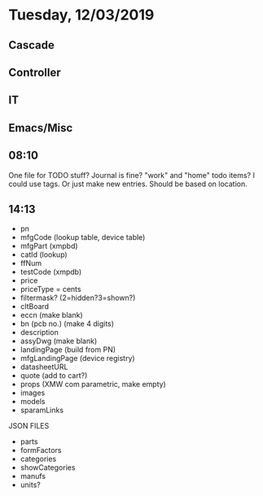 * Tuesday, 12/03/2019
** Cascade
** Controller
** IT
** Emacs/Misc
** 08:10
One file for TODO stuff? Journal is fine? "work" and "home" todo items? I could use tags. Or just make new entries. Should be based on location.  
** 14:13
- pn 
- mfgCode (lookup table, device table)
- mfgPart (xmpbd)
- catId (lookup)
- ffNum
- testCode (xmpdb)
- price
- priceType = cents
- filtermask? (2=hidden?3=shown?)
- cltBoard
- eccn (make blank)
- bn (pcb no.) (make 4 digits)
- description
- assyDwg (make blank)
- landingPage (build from PN)
- mfgLandingPage (device registry)
- datasheetURL
- quote (add to cart?)
- props (XMW com parametric, make empty)
- images 
- models
- sparamLinks


JSON FILES
- parts
- formFactors
- categories
- showCategories
- manufs
- units?
